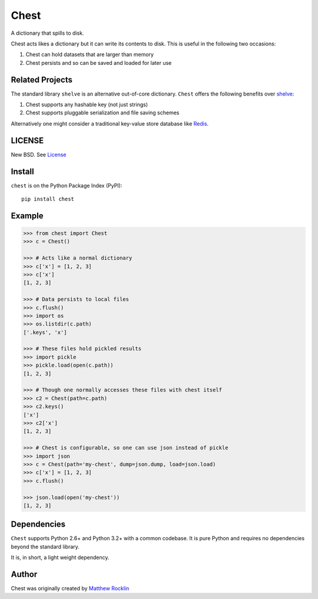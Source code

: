 Chest
=====

|Build Status| |Coverage Status| |Version Status| |Downloads|

A dictionary that spills to disk.

Chest acts likes a dictionary but it can write its contents to disk.  This is
useful in the following two occasions:

1.  Chest can hold datasets that are larger than memory
2.  Chest persists and so can be saved and loaded for later use

Related Projects
----------------

The standard library ``shelve`` is an alternative out-of-core dictionary.
``Chest`` offers the following benefits over shelve_:

1.  Chest supports any hashable key (not just strings)
2.  Chest supports pluggable serialization and file saving schemes

Alternatively one might consider a traditional key-value store database like
Redis_.


LICENSE
-------

New BSD. See License_


Install
-------

``chest`` is on the Python Package Index (PyPI):

::

    pip install chest


Example
-------

.. code:: python

    >>> from chest import Chest
    >>> c = Chest()

    >>> # Acts like a normal dictionary
    >>> c['x'] = [1, 2, 3]
    >>> c['x']
    [1, 2, 3]

    >>> # Data persists to local files
    >>> c.flush()
    >>> import os
    >>> os.listdir(c.path)
    ['.keys', 'x']

    >>> # These files hold pickled results
    >>> import pickle
    >>> pickle.load(open(c.path))
    [1, 2, 3]

    >>> # Though one normally accesses these files with chest itself
    >>> c2 = Chest(path=c.path)
    >>> c2.keys()
    ['x']
    >>> c2['x']
    [1, 2, 3]

    >>> # Chest is configurable, so one can use json instead of pickle
    >>> import json
    >>> c = Chest(path='my-chest', dump=json.dump, load=json.load)
    >>> c['x'] = [1, 2, 3]
    >>> c.flush()

    >>> json.load(open('my-chest'))
    [1, 2, 3]


Dependencies
------------

``Chest`` supports Python 2.6+ and Python 3.2+ with a common codebase.
It is pure Python and requires no dependencies beyond the standard
library.

It is, in short, a light weight dependency.

Author
------

Chest was originally created by `Matthew Rocklin`_

.. _`Matthew Rocklin`: http://matthewrocklin.com
.. _shelve: https://docs.python.org/3/library/shelve.html
.. _License: https://github.com/mrocklin/chest/blob/master/LICENSE.txt
.. _Redis: http://redis.io/
.. |Build Status| image:: https://travis-ci.org/mrocklin/chest.png
   :target: https://travis-ci.org/mrocklin/chest
.. |Coverage Status| image:: https://coveralls.io/repos/mrocklin/chest/badge.png
   :target: https://coveralls.io/r/mrocklin/chest
.. |Version Status| image:: https://pypip.in/v/chest/badge.png
   :target: https://pypi.python.org/pypi/chest/
.. |Downloads| image:: https://pypip.in/d/chest/badge.png
   :target: https://pypi.python.org/pypi/chest/
